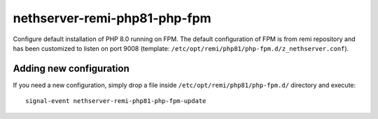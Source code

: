 =============================
nethserver-remi-php81-php-fpm
=============================

Configure default installation of PHP 8.0 running on FPM.
The default configuration of FPM is from remi repository and has
been customized to listen on port 9008 (template: ``/etc/opt/remi/php81/php-fpm.d/z_nethserver.conf``).

Adding new configuration
========================

If you need a new configuration, simply drop a file inside ``/etc/opt/remi/php81/php-fpm.d/``
directory and execute: ::

    signal-event nethserver-remi-php81-php-fpm-update
